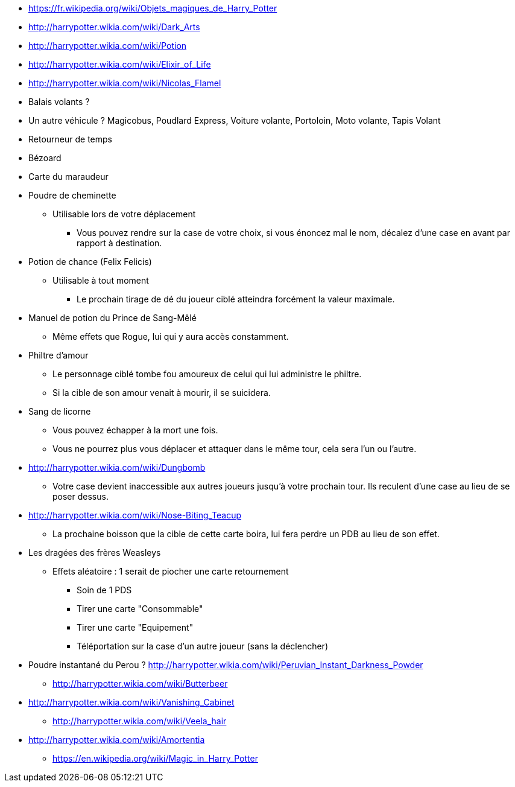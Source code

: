 * https://fr.wikipedia.org/wiki/Objets_magiques_de_Harry_Potter
* http://harrypotter.wikia.com/wiki/Dark_Arts
* http://harrypotter.wikia.com/wiki/Potion
* http://harrypotter.wikia.com/wiki/Elixir_of_Life
* http://harrypotter.wikia.com/wiki/Nicolas_Flamel
* Balais volants ?
* Un autre véhicule ? Magicobus, Poudlard Express, Voiture volante, Portoloin, Moto volante, Tapis Volant
* Retourneur de temps
* Bézoard
* Carte du maraudeur

* Poudre de cheminette
** Utilisable lors de votre déplacement
*** Vous pouvez rendre sur la case de votre choix, si vous énoncez mal le nom, décalez d'une case en avant par rapport à destination.

* Potion de chance (Felix Felicis)
** Utilisable à tout moment
*** Le prochain tirage de dé du joueur ciblé atteindra forcément la valeur maximale.

* Manuel de potion du Prince de Sang-Mêlé
** Même effets que Rogue, lui qui y aura accès constamment.

* Philtre d'amour
** Le personnage ciblé tombe fou amoureux de celui qui lui administre le philtre.
** Si la cible de son amour venait à mourir, il se suicidera.

* Sang de licorne
** Vous pouvez échapper à la mort une fois.
** Vous ne pourrez plus vous déplacer et attaquer dans le même tour, cela sera l'un ou l'autre.

* http://harrypotter.wikia.com/wiki/Dungbomb
** Votre case devient inaccessible aux autres joueurs jusqu'à votre prochain tour. Ils reculent d'une case au lieu de se poser dessus.

* http://harrypotter.wikia.com/wiki/Nose-Biting_Teacup
** La prochaine boisson que la cible de cette carte boira, lui fera perdre un PDB au lieu de son effet.

* Les dragées des frères Weasleys
** Effets aléatoire : 1 serait de piocher une carte retournement
*** Soin de 1 PDS
*** Tirer une carte "Consommable"
*** Tirer une carte "Equipement"
*** Téléportation sur la case d'un autre joueur (sans la déclencher)

* Poudre instantané du Perou ? http://harrypotter.wikia.com/wiki/Peruvian_Instant_Darkness_Powder

- http://harrypotter.wikia.com/wiki/Butterbeer
* http://harrypotter.wikia.com/wiki/Vanishing_Cabinet
- http://harrypotter.wikia.com/wiki/Veela_hair
* http://harrypotter.wikia.com/wiki/Amortentia

- https://en.wikipedia.org/wiki/Magic_in_Harry_Potter
